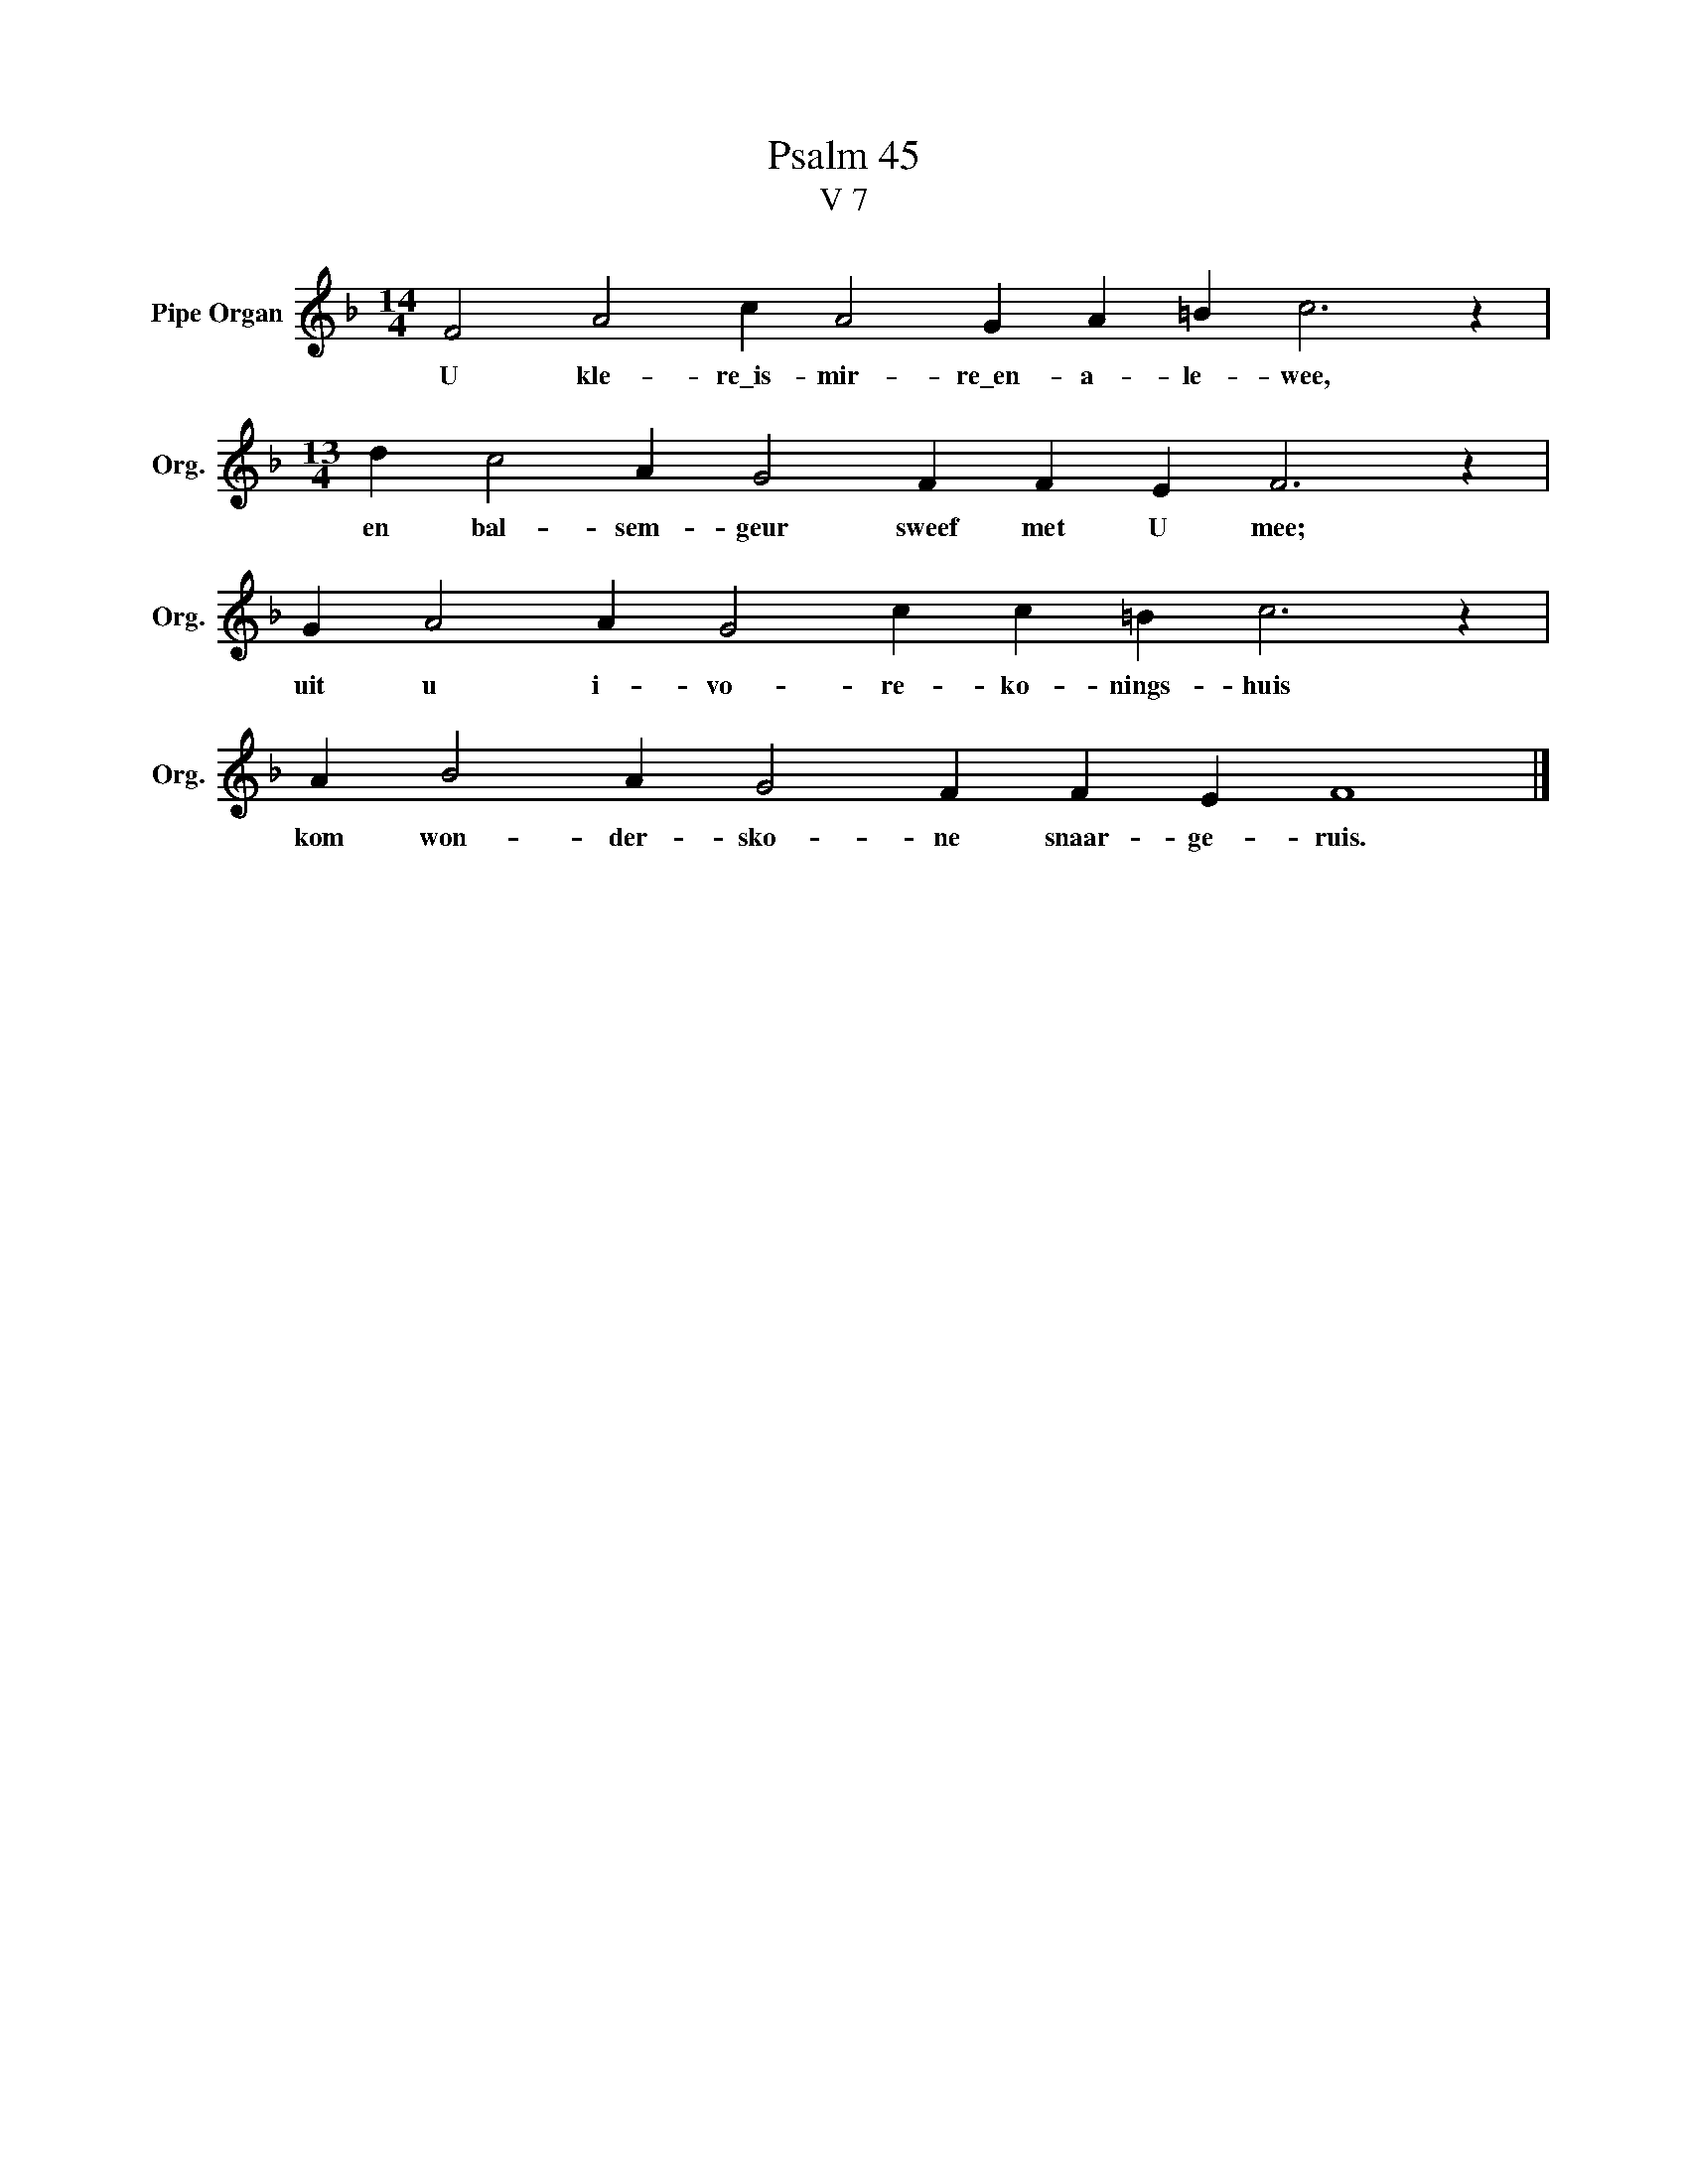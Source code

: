 X:1
T:Psalm 45
T:V 7
L:1/4
M:14/4
I:linebreak $
K:F
V:1 treble nm="Pipe Organ" snm="Org."
V:1
 F2 A2 c A2 G A =B c3 z |$[M:13/4] d c2 A G2 F F E F3 z |$ G A2 A G2 c c =B c3 z |$ %3
w: U kle- re\_is- mir- re\_en- a- le- wee,|en bal- sem- geur sweef met U mee;|uit u i- vo- re- ko- nings- huis|
 A B2 A G2 F F E F4 |] %4
w: kom won- der- sko- ne snaar- ge- ruis.|

